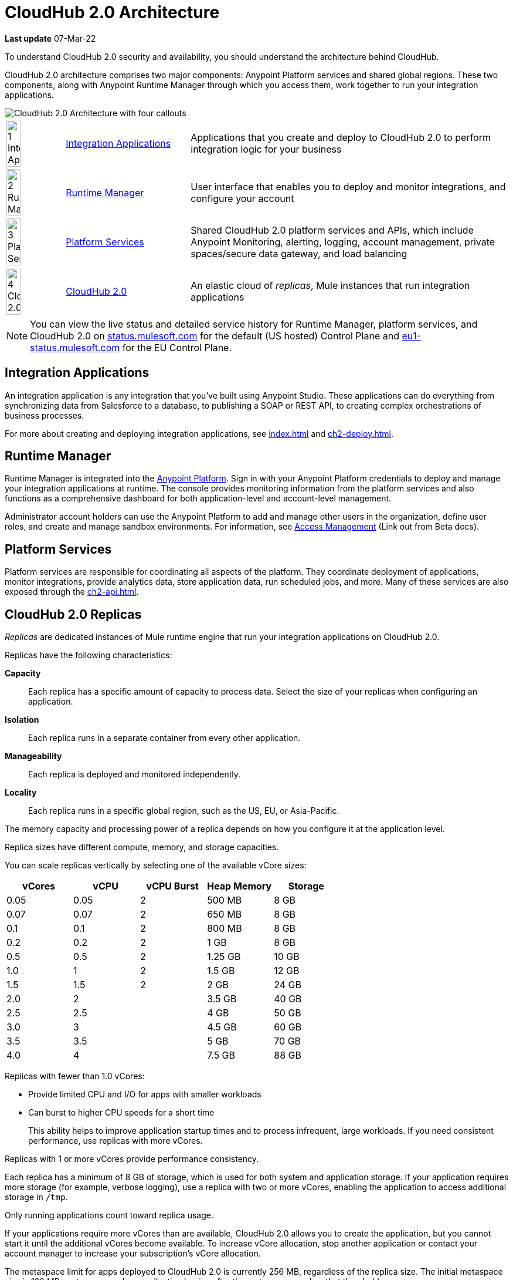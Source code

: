 = CloudHub 2.0 Architecture

*Last update* 07-Mar-22

To understand CloudHub 2.0 security and availability, you should understand the architecture behind CloudHub.

CloudHub 2.0 architecture comprises two major components: Anypoint Platform services and shared global regions.
These two components, along with Anypoint Runtime Manager through which you access them,
work together to run your integration applications.

image::ch2-architecture.png[CloudHub 2.0 Architecture with four callouts]

[cols="8a,25a,65a"]
|===
|image:blue-1.png[1 Integration Applications,width=50%] |<<integrations-apps>> |Applications that you create and deploy to CloudHub 2.0 to perform integration logic for your business
|image:blue-2.png[2 Runtime Manager,width=50%] |<<runtime-manager>> |User interface that enables you to deploy and monitor integrations, and configure your account
|image:blue-3.png[3 Platform Services,width=50%] |<<platform-services>> |Shared CloudHub 2.0 platform services and APIs, which include Anypoint Monitoring, alerting, logging, account management, private spaces/secure data gateway, and load balancing
|image:blue-4.png[4 CloudHub 2.0,width=50%] |<<cloudhub-2-replicas,CloudHub 2.0>> |An elastic cloud of _replicas_, Mule instances that run integration applications
|===

[NOTE]
You can view the live status and detailed service history for Runtime Manager, platform services, and CloudHub 2.0 on https://status.mulesoft.com/[status.mulesoft.com] for the default (US hosted) Control Plane and https://eu1-status.mulesoft.com/[eu1-status.mulesoft.com] for the EU Control Plane.

[[integrations-apps]]
== Integration Applications

An integration application is any integration that you've built using Anypoint Studio.
These applications can do everything from synchronizing data from Salesforce to a database, to publishing a SOAP or REST API, to creating complex orchestrations of business processes.

For more about creating and deploying integration applications,
see xref:index.adoc[] and xref:ch2-deploy.adoc[].

[[runtime-manager]]
== Runtime Manager

Runtime Manager is integrated into the https://anypoint.mulesoft.com[Anypoint Platform].
Sign in with your Anypoint Platform credentials to deploy and manage your integration applications at runtime.
The console provides monitoring information from the platform services and also functions as a comprehensive dashboard for both application-level and account-level management.

Administrator account holders can use the Anypoint Platform to add and manage other users in the organization, define user roles, and create and manage sandbox environments.
For information, see https://docs.mulesoft.com/access-management[Access Management^] (Link out from Beta docs).

[[platform-services]]
== Platform Services

Platform services are responsible for coordinating all aspects of the platform.
They coordinate deployment of applications, monitor integrations, provide analytics data, store application data, run scheduled jobs, and more.
Many of these services are also exposed through the xref:ch2-api.adoc[].

[[cloudhub-2-replicas]]
== CloudHub 2.0 Replicas

_Replicas_ are dedicated instances of Mule runtime engine that run your integration applications on CloudHub 2.0.

Replicas have the following characteristics:

*Capacity*::
Each replica has a specific amount of capacity to process data.
Select the size of your replicas when configuring an application.
*Isolation*::
Each replica runs in a separate container from every other application.
*Manageability*::
Each replica is deployed and monitored independently.
*Locality*::
Each replica runs in a specific global region, such as the US, EU, or Asia-Pacific.

The memory capacity and processing power of a replica depends on how you configure it at the application level.

Replica sizes have different compute, memory, and storage capacities.

--
You can scale replicas vertically by selecting one of the available vCore sizes:

[%header,cols="5*a"]
|===
|vCores |vCPU | vCPU Burst | Heap Memory | Storage
|0.05   |0.05 | 2 |500 MB  | 8 GB
|0.07   |0.07 | 2 |650 MB  | 8 GB
|0.1    |0.1  | 2 |800 MB  | 8 GB
|0.2    |0.2  | 2 |1 GB    | 8 GB
|0.5    |0.5  | 2 |1.25 GB | 10 GB
|1.0    |1    | 2 |1.5 GB  | 12 GB
|1.5    |1.5  | 2 |2 GB    | 24 GB
|2.0    |2    |   |3.5 GB  | 40 GB
|2.5    |2.5  |   |4 GB    | 50 GB
|3.0    |3    |   |4.5 GB  | 60 GB
|3.5    |3.5  |   |5 GB    | 70 GB
|4.0    |4    |   |7.5 GB  | 88 GB
|===

Replicas with fewer than 1.0 vCores:

* Provide limited CPU and I/O for apps with smaller workloads
* Can burst to higher CPU speeds for a short time
+
This ability helps to improve application startup times and to process infrequent, large workloads.
If you need consistent performance, use replicas with more vCores.

Replicas with 1 or more vCores provide performance consistency.

Each replica has a minimum of 8 GB of storage, which is used for both system and application storage.
If your application requires more storage (for example, verbose logging), use a replica with two or more vCores, enabling the application to access additional storage in `/tmp`.

Only running applications count toward replica usage.

If your applications require more vCores than are available,
CloudHub 2.0 allows you to create the application, but you cannot start it until the additional vCores become available.
To increase vCore allocation, stop another application or contact your account manager to increase your subscription's vCore allocation.

The metaspace limit for apps deployed to CloudHub 2.0 is currently 256 MB,
regardless of the replica size.
The initial metaspace size is 128 MB; metaspace garbage collection begins after the metaspace reaches that threshold.

You can scale your applications horizontally by adding multiple replicass and using Anypoint MQ for persistent queues.
See xref:ch2-clustering.adoc#replica-scale-out[Replica Scale-out] and 
https://docs.mulesoft.com/mq/[Anypoint MQ^] (Link out from Beta docs).

CloudHub 2.0 monitors replicas to verify that they are operating correctly.
If you enable automatic restarts, CloudHub 2.0 also automatically restarts applications, if necessary.
--

== Shared Global Regions

CloudHub 2.0 provides the ability to deploy apps in different regions of the world: North America, South America, the European Union, and Asia-Pacific.

This global distribution enables you to host your integration in the location closest to your services, thus reducing latency.
It can also provide for adherence to local laws, such as the EU Data Protection Directive.
For the US Cloud and MuleSoft Government Cloud control planes, MuleSoft hosts the management console and platform services in the United States.
For the EU Cloud control plane, MuleSoft hosts these services in Europe.

The region that you deploy your application to determines the domain provided for your application.
For example, if you deploy an application named `myapp` to Canada (Central), the domain used to access the application is `myapp-_uniq-id_._partition_.ca-c1.cloudhub.io`.
CloudHub 2.0 backend services determine the values of _uniq-id_ and
_partition_.  

The load balancer used to route requests resides in the same region as your application.

=== Regions

Depending on what region you deploy your application in, the DNS record and the load balancer for your integration may change.
The following table summarizes what DNS records are available for your application in each region:

[%header,cols="15a,10a,40a"]
|===
| Region Name | Region | Example DNS Record
3+h| U.S. Control Plane Regions
| US East (N. Virginia) |us-e1| `myapp._uniq-id_._partition_.us-e1.cloudhub.io`
| US East (Ohio) |us-e2| `myapp._uniq-id_._partition_.us-e2.cloudhub.io`
| US West (N. California) |us-w1 | `myapp._uniq-id_._partition_.us-w1.cloudhub.io`
| US West (Oregon) |us-w2| `myapp._uniq-id_._partition_.us-w2.cloudhub.io`
| Canada (Central) |ca-c1 | `myapp._uniq-id_._partition_.ca-c1.cloudhub.io`
| South America (Sao Paulo) |br-s1| `myapp._uniq-id_._partition_.br-s1.cloudhub.io`
| Asia Pacific (Singapore) |sg-s1| `myapp._uniq-id_._partition_.sg-s1.cloudhub.io`
| Asia Pacific (Sydney) |au-s1| `myapp._uniq-id_._partition_.au-s1.cloudhub.io`
| Asia Pacific (Tokyo) |jp-e1| `myapp._uniq-id_._partition_.jp-e1.cloudhub.io`
| EU (Ireland) |ir-e1| `myapp._uniq-id_._partition_.ir-e1.cloudhub.io`
| EU (Frankfurt) |de-c1| `myapp._uniq-id_._partition_.de-c1.cloudhub.io`
| EU (London) |uk-e1| `myapp._uniq-id_._partition_.uk-e1.cloudhub.io`
3+h|MuleSoft Government Cloud Region
| US Gov West |usg-w1.gov| `myapp._uniq-id_._partition_.usg-w1.gov.cloudhub.io`
3+h| EU Control Plane Regions 
| EU (Ireland) |ir-e1.eu1| `myapp._uniq-id_._partition_.ir-e1.eu1.cloudhub.io`
| EU (Frankfurt) |de-c1.eu1 | `myapp._uniq-id_._partition_.de-c1.eu1.cloudhub.io`
|===

Note that DNS records are unique to each control plane. Though the EU control plane
supports some of the same regions that the U.S. control plane supports, the DNS records
are different. For more on the EU control plane, see
xref:eu-control-plane::index.adoc[About the EU Control Plane^] (Link out from Beta docs).

*Is this true?* 

Deploying to a region also affects your internal and external worker DNS address. For example, if you are using the US control plane and deploy to the Ireland region, the DNS records for internal and external IP addresses are `mule-worker-myapp._uniq-id_._partition_.ir-e1.cloudhub.io` and `mule-worker-internal-myapp._uniq-id_._partition_.ir-e1.cloudhub.io`.


== Multitenancy

Because different levels of security and isolation are needed depending on the service, the platform provides three different levels of multitenancy.

* The shared global region is a multitenant cloud of virtual machines (VMs).
+
These VMs provide the security and isolation needed for your integrations to run custom code without affecting others.
* If required, you can create single-tenant _private spaces_, which are virtual, private, and isolated areas in CloudHub 2.0 in which to run your apps.
+
For information, see xref:ps-about.adoc[].
* The management console and platform services have a _shared everything_ architecture; 
all tenants share the same web UI, monitoring services, and load balancers.
+
These services do not process or transmit your data.

== Availability and Scalability

CloudHub 2.0 is designed to be highly available and scalable through redundancy,
intelligent healing, and zero-downtime updates.
It also enables you to scale and benefit from added reliability using
xref:ch2-clustering.adoc[clustering].

=== Redundant Platform

All CloudHub 2.0 platform services, from load balancing to the API layer, have at least one built-in layer of redundancy and are available in at least two data centers at all times.
All data centers are at least 60 miles apart.
This redundancy ensures that even if there is a data center outage,
the platform remains available.

=== Intelligent Healing

CloudHub 2.0 monitors the replicas for problems and provides a self-healing mechanism to recover from them.
If the underlying hardware experiences a failure, the platform migrates your application to a new replica automatically.
In the case of an application crash, whether due to a problem with custom code or a bug in the underlying stack, the platform recognizes the crash and can redeploy the replica automatically.

For more information, see xref:ch2-app-monitoring.adoc[].

=== Zero-Downtime Updates

CloudHub 2.0 supports updating your applications at runtime so end users of your HTTP APIs experience zero downtime.
While your application update is deploying, CloudHub 2.0 keeps the old version of your application running.
Your domain points to the old version of your application until the newly uploaded version is fully started.
This allows you to keep servicing requests from your old application while the new version of your application is starting.

=== Clustering

Clustering provides scalability, workload distribution, and added reliability to applications on CloudHub.
These capabilities are powered by the scalable load-balancing service and
xref:ch2-clustering.adoc#replica-scaleout[replica scaleout] features.

==== Scale Out and Data Center Redundancy

With xref:ch2-clustering.adoc[clustering], you can add multiple replicas to your application to make it horizontally scale.
CloudHub automatically distributes multiple replicas for the same application across two or more data centers for maximum reliability.

When deploying your application to two or more replicas, the HTTP load balancing service distributes requests across these replicas, enabling you to scale your services horizontally.
CloudHub distributes requests on a round-robin basis.

== Security

*Evaluate for CloudHub 2.0*

CloudHub 2.0 architecture provides a secure platform for your integrations.

CloudHub 2.0 does not inspect, store, or otherwise interact directly with payload data.
CloudHub replicas provide a secure facility for transmitting and processing data by giving each application its own container.
This ensures complete isolation between tenants for payload security, and isolation from other tenants’ code.

CloudHub 2.0 collects monitoring, analytics, and log data from CloudHub replicas and might perform actions on behalf of the user.
All communication between platform services and CloudHub is secured using SSL with client certificate authentication, ensuring that unauthorized parties cannot read data or initiate unauthorized actions.

You can also xref:ch2-protect-app-props.adoc[protect application property values].
Protected property values are not viewable or retrievable by any user.
These protected application values are encrypted and stored in the Anypoint Security secrets manager, which, in turn, is encrypted per user organization.

For more information about MuleSoft security, see the http://mulesoft.com/downloads/whitepapers/security-whitepaper.pdf[Anypoint Cloud Security & Compliance whitepaper^] (Link out from Beta docs) .


== See Also

* xref:ch2-manage-apps.adoc[]
* xref:ch2-app-monitoring.adoc[]
* http://status.mulesoft.com/[status.mulesoft.com^] (Link out from Beta docs) 
* http://eu1-status.mulesoft.com/[eu1-status.mulesoft.com^] (Link out from Beta docs) 
* http://mulesoft.com/downloads/whitepapers/security-whitepaper.pdf[Anypoint Cloud Security & Compliance whitepaper^] (Link out from Beta docs) 
* https://docs.mulesoft.com/runtime-manager/deployment-strategies[Deployment Options^] (Link out from Beta docs) 


////
* xref:cloudhub-networking-guide.adoc[CloudHub Networking Guide]
* xref:cloudhub-faq.adoc[CloudHub FAQ]
* xref:maintenance-and-upgrade-policy.adoc[Maintenance and Upgrade Policy]
* xref:ch2-clustering.adoc[Clustering]
* https://aws.amazon.com/ec2/instance-types/[Amazon EC2 Instance Types]
//// 
